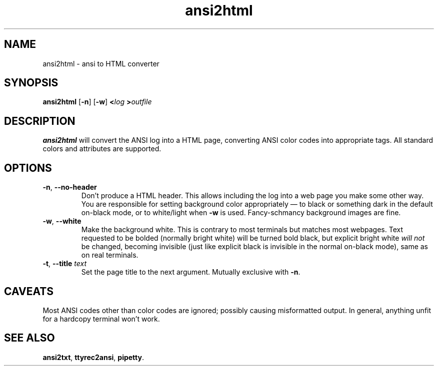 .TH ansi2html 1 2016-07-21
.SH NAME
ansi2html \- ansi to HTML converter
.SH SYNOPSIS
.B ansi2html
.RB [ -n ]
.RB [ -w ]
.BI < log
.BI > outfile
.SH DESCRIPTION
.B ansi2html
will convert the ANSI log into a HTML page, converting ANSI color codes into
appropriate tags.  All standard colors and attributes are supported.
.SH OPTIONS
.TP
.BR -n ", " --no-header
Don't produce a HTML header.  This allows including the log into a web page
you make some other way.  You are responsible for setting background color
appropriately \(em to black or something dark in the default on-black mode,
or to white/light when \fB-w\fR is used.  Fancy-schmancy background images
are fine.
.TP
.BR -w ", " --white
Make the background white.  This is contrary to most terminals but matches
most webpages.  Text requested to be bolded (normally bright white) will be
turned bold black, but explicit bright white \fIwill not\fR be changed,
becoming invisible (just like explicit black is invisible in the normal
on-black mode), same as on real terminals.
.TP
.BR -t ", " --title " \fItext\fR"
Set the page title to the next argument.  Mutually exclusive with
.BR -n .
.SH CAVEATS
Most ANSI codes other than color codes are ignored; possibly causing
misformatted output.  In general, anything unfit for a hardcopy terminal
won't work.
.SH "SEE ALSO"
.BR ansi2txt ,
.BR ttyrec2ansi ,
.BR pipetty .
